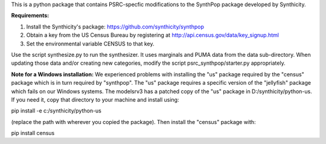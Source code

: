 This is a python package that contains PSRC-specfic modifications to the SynthPop package developed by Synthicity.

.. However, the original synthpop repository contains some outdated URLs. Therefore an updated version is at
.. https://github.com/hanase/synthpop

**Requirements:**

1. Install the Synthicity's package: https://github.com/synthicity/synthpop
#. Obtain a key from the US Census Bureau by registering at http://api.census.gov/data/key_signup.html
#. Set the environmental variable CENSUS to that key.


Use the script synthesize.py to run the synthesizer. It uses marginals and PUMA data from the data sub-directory. When updating those data and/or creating new categories, modify the script psrc_synthpop/starter.py appropriately. 

**Note for a Windows installation:**
We experienced problems with installing the "us" package required by the "census" package which is in turn required by "synthpop". The "us" package requires a specific version of the "jellyfish" package which fails on our Windows systems. The modelsrv3 has a patched copy of the "us" package in D:/synthicity/python-us. If you need it, copy that directory to your machine and install using::

pip install -e c:/synthicity/python-us

(replace the path with wherever you copied the package). Then install the "census" package with::

pip install census


